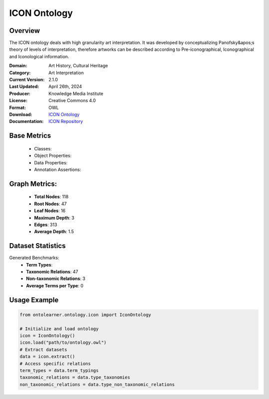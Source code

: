 ICON Ontology
==============================

Overview
-----------------
The ICON ontology deals with high granularity art interpretation. It was developed by conceptualizing
Panofsky&apos;s theory of levels of interpretation, therefore artworks can be described according
to Pre-iconographical, Iconographical and Iconological information.

:Domain: Art History, Cultural Heritage
:Category: Art Interpretation
:Current Version: 2.1.0
:Last Updated: April 26th, 2024
:Producer: Knowledge Media Institute
:License: Creative Commons 4.0
:Format: OWL
:Download: `ICON Ontology <https://w3id.org/icon/ontology/>`_
:Documentation: `ICON Repository <https://github.com/br0ast/ICON/tree/main/Development>`_

Base Metrics
---------------
    - Classes:
    - Object Properties:
    - Data Properties:
    - Annotation Assertions:

Graph Metrics:
-----------------
    - **Total Nodes**: 118
    - **Root Nodes**: 47
    - **Leaf Nodes**: 16
    - **Maximum Depth**: 3
    - **Edges**: 313
    - **Average Depth**: 1.5

Dataset Statistics
-----------------
Generated Benchmarks:
    - **Term Types**:
    - **Taxonomic Relations**: 47
    - **Non-taxonomic Relations**: 3
    - **Average Terms per Type**: 0

Usage Example
------------------
.. code-block:: python

   from ontolearner.ontology.icon import IconOntology

   # Initialize and load ontology
   icon = IconOntology()
   icon.load("path/to/ontology.owl")
   # Extract datasets
   data = icon.extract()
   # Access specific relations
   term_types = data.term_typings
   taxonomic_relations = data.type_taxonomies
   non_taxonomic_relations = data.type_non_taxonomic_relations

